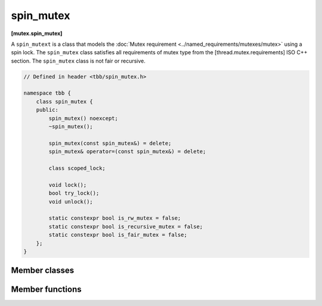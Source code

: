 ==========
spin_mutex
==========
**[mutex.spin_mutex]**

A ``spin_mutext`` is a class that models the :doc:`Mutex requirement <../named_requirements/mutexes/mutex>` using a spin lock.
The ``spin_mutex`` class satisfies all requirements of mutex type from the [thread.mutex.requirements] ISO C++ section.
The ``spin_mutex`` class is not fair or recursive.

.. code:: cpp

    // Defined in header <tbb/spin_mutex.h>

    namespace tbb {
        class spin_mutex {
        public:
            spin_mutex() noexcept;
            ~spin_mutex();

            spin_mutex(const spin_mutex&) = delete;
            spin_mutex& operator=(const spin_mutex&) = delete;

            class scoped_lock;

            void lock();
            bool try_lock();
            void unlock();

            static constexpr bool is_rw_mutex = false;
            static constexpr bool is_recursive_mutex = false;
            static constexpr bool is_fair_mutex = false;
        };
    }

Member classes
--------------

.. namespace:: tbb::spin_mutex
	       
.. cpp:class:: scoped_lock

    Corresponding ``scoped_lock`` class. See the :doc:`Mutex requirement <../named_requirements/mutexes/mutex>`.

Member functions
----------------

.. cpp:function:: spin_mutex()

    Constructs ``spin_mutex`` with unlocked state.

.. cpp:function:: ~spin_mutex()

    Destroys an unlocked ``spin_mutex``.

.. cpp:function:: void lock()

    Acquires a lock. Spins if the lock is taken.

.. cpp:function:: bool try_lock()

    Attempts to acquire a lock (non-blocking). Returns **true** if lock is acquired; **false**, otherwise.

.. cpp:function:: void unlock()

    Releases a lock held by a current thread.

